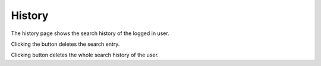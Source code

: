 History
=======

.. image:: ../../../tests/robotframework/screenshots/history.png
   :class: sosse-screenshot
   :scale: 50%

The history page shows the search history of the logged in user.

Clicking the |delete_button| button deletes the search entry.

.. |delete_button| image:: ../../../tests/robotframework/screenshots/history_delete.png
   :class: sosse-inline-screenshot

Clicking |delete_all_button| button deletes the whole search history of the user.

.. |delete_all_button| image:: ../../../tests/robotframework/screenshots/history_delete_all.png
   :class: sosse-inline-screenshot

